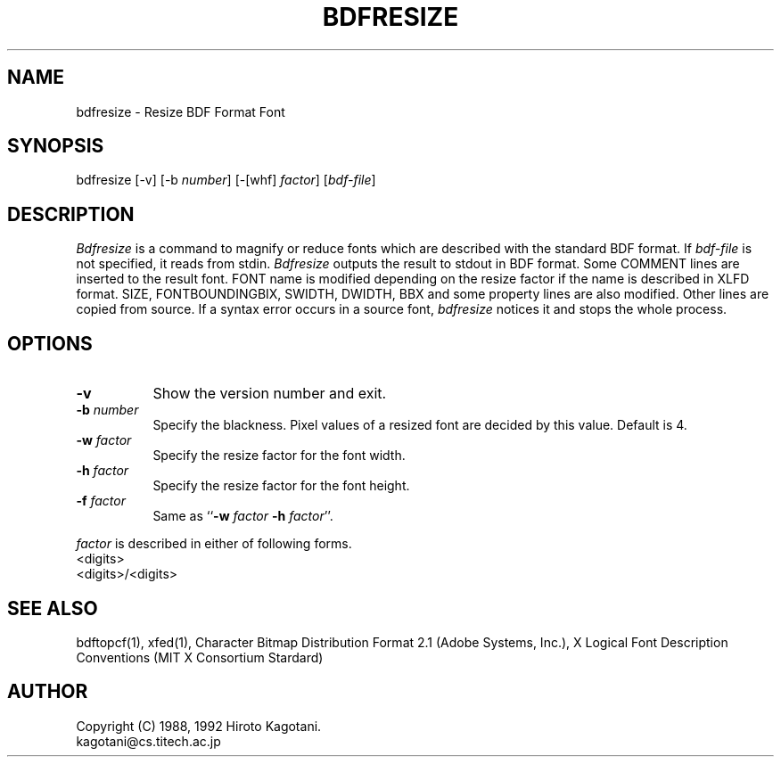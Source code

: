 .TH BDFRESIZE 1 "12 October 1992" "BDF"
.SH NAME
bdfresize \- Resize BDF Format Font
.SH SYNOPSIS
bdfresize [\-v] [\-b \fInumber\fP] [\-[whf] \fIfactor\fP] [\fIbdf-file\fP]
.SH DESCRIPTION
.I Bdfresize
is a command to magnify or reduce fonts which are described with
the standard BDF format.
If
.I bdf-file
is not specified, it reads from stdin.
.I Bdfresize
outputs the result to stdout in BDF format.
Some COMMENT lines are inserted to the result font.
FONT name is modified depending on the resize factor
if the name is described in XLFD format.
SIZE, FONTBOUNDINGBIX, SWIDTH, DWIDTH, BBX
and some property lines are also modified.
Other lines are copied from source.
If a syntax error occurs in a source font,
.I bdfresize
notices it and stops the whole process.
.SH OPTIONS
.TP 8
.BI \-v
Show the version number and exit.
.TP 8
.BI \-b " number"
Specify the blackness.
Pixel values of a resized font are decided by this value.
Default is 4.
.TP 8
.BI \-w " factor"
Specify the resize factor for the font width.
.TP 8
.BI \-h " factor"
Specify the resize factor for the font height.
.TP 8
.BI \-f " factor"
Same as ``\fB-w\fP \fIfactor\fP \fB-h\fP \fIfactor\fP''.
.PP
\fIfactor\fP is described in either of following forms.
.br
	<digits>
.br
	<digits>/<digits>
.SH "SEE ALSO"
bdftopcf(1), xfed(1),
Character Bitmap Distribution Format 2.1 (Adobe Systems, Inc.),
X Logical Font Description Conventions (MIT X Consortium Stardard)
.SH AUTHOR
Copyright (C) 1988, 1992 Hiroto Kagotani.
.br
	kagotani@cs.titech.ac.jp
